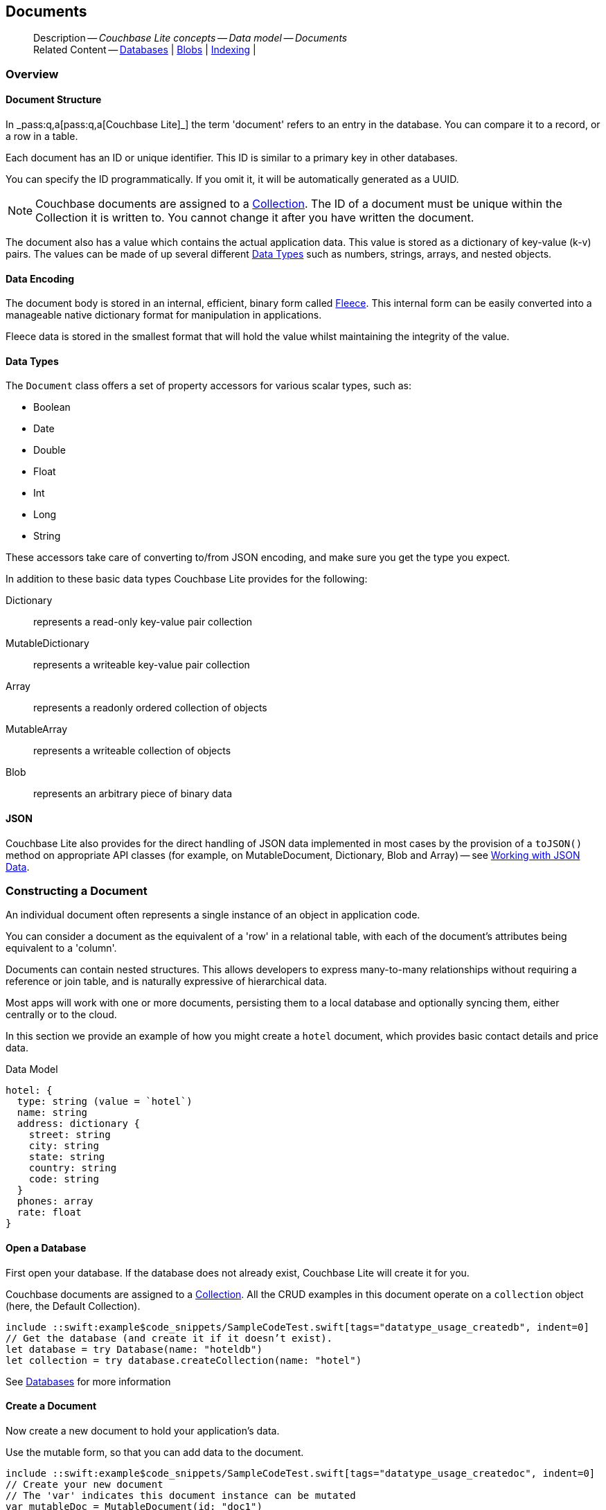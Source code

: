 :docname: document
:page-module: swift
:page-relative-src-path: document.adoc
:page-origin-url: https://github.com/couchbase/docs-couchbase-lite.git
:page-origin-start-path:
:page-origin-refname: antora-assembler-simplification
:page-origin-reftype: branch
:page-origin-refhash: (worktree)
[#swift:document:::]
== Documents
:page-aliases: learn/swift-document.adoc
:page-toclevels: 2@
:page-role:
:description: Couchbase Lite concepts -- Data model -- Documents



// BEGIN -- inclusion -- {module-partials}_define_module_attributes.adoc
//  Usage:  Here we define module specific attributes. It is invoked during the compilation of a page,
//          making all attributes available for use on the page.
//  UsedBy: ROOT:partial$_std_cbl_hdr.adoc

// BEGIN::module page attributes
//
// CBL-Swift Maintenance release number
//

// VECTOR SEARCH attributes
//




// BEGIN - Set attributes pointing to API references for this module

// API Reference Links
//
//




// Supporting Data Type Classes


// DATABASE CLASSES






// Begin -- DatabaseConfiguration
// End -- DatabaseConfiguration




// deprecated 2.8
//
// :url-api-method-database-compact: https://docs.couchbase.com/mobile/{major}.{minor}.{maintenance-ios}{empty}/couchbase-lite-swift/Classes/Database.html#/s:18CouchbaseLiteSwift8DatabaseC7compactyyKF[Database.compact()]








// links for documents pages






// QUERY RELATED CLASSES and METHODS

// Query class and methods

// Expression class and methods
// :url-api-references-query-classes: https://docs.couchbase.com/mobile/{major}.{minor}.{maintenance-ios}{empty}/couchbase-lite-swift/Classes/[Query Class index]



// ArrayFunction class and methods


// API Results Class and methods


// Function class and methods
//

// Where class and methods
//

// orderby class and methods
//

// GroupBy class and methods
//

// URLEndpointConfiguration




















// diag: Env+Module swift




// Replicator API




[Replicator.pendingDocumentIds()]



// Replicator Status



// :url-api-enum-replicator-status: https://docs.couchbase.com/mobile/{major}.{minor}.{maintenance-ios}{empty}/couchbase-lite-swift/Classes/Replicator/Status.html[Status struct]
// :url-api-enum-replicator-activity: https://docs.couchbase.com/mobile/{major}.{minor}.{maintenance-ios}{empty}/couchbase-lite-swift/Classes/Replicator/ActivityLevel.html[ActivityLevel enum]
// :url-api-enum-replicator-progress: https://docs.couchbase.com/mobile/{major}.{minor}.{maintenance-ios}{empty}/couchbase-lite-swift/Classes/Replicator/Progress.html[Progress struct]


// ReplicatorConfiguration API









// Begin Replicator Retry Config



// :url-api-prop-replicator-config-ServerCertificateVerificationMode: https://docs.couchbase.com/mobile/{major}.{minor}.{maintenance-ios}{empty}/couchbase-lite-swift/Structs/ReplicatorConfiguration.html#/s:18CouchbaseLiteSwift23ReplicatorConfigurationC33serverCertificateVerificationModeAA06ServerghI0Ovp[serverCertificateVerificationMode]

// :url-api-enum-replicator-config-ServerCertificateVerificationMode: https://docs.couchbase.com/mobile/{major}.{minor}.{maintenance-ios}{empty}/couchbase-lite-swift/Structs/ReplicatorConfiguration.html{Enums/ServerCertificateVerificationMode.html[serverCertificateVerificationMode enum]













// Metadata API



// BEGIN Logs and logging references







// END  Logs and logging references



// End define module specific attributes

// BEGIN::module page attributes
// :snippet-p2psync-ws: {snippets-p2psync-ws--swift}

// END::Local page attributes

// Inclusion
[abstract]
--
Description -- _{description}_ +
Related Content -- xref:swift:database.adoc[Databases] | xref:swift:blob.adoc[Blobs] | xref:swift:indexing.adoc[Indexing] |
--




[discrete#swift:document:::overview]
=== Overview


[discrete#swift:document:::document-structure]
==== Document Structure

In pass:q,a[_pass:q,a[pass:q,a[Couchbase{nbsp}Lite]]_] the term 'document' refers to an entry in the database.
You can compare it to a record, or a row in a table.

Each document has an ID or unique identifier.
This ID is similar to a primary key in other databases.

You can specify the ID programmatically.
If you omit it, it will be automatically generated as a UUID.

NOTE: Couchbase documents are assigned to a <<swift:database:::database-concepts,Collection>>.
The ID of a document must be unique within the Collection it is written to.
You cannot change it after you have written the document.

The document also has a value which contains the actual application data.
This value is stored as a dictionary of key-value (k-v) pairs.
The values can be made of up several different <<swift:document:::data-types>> such as numbers, strings, arrays, and nested objects.


[discrete#swift:document:::data-encoding]
==== Data Encoding

The document body is stored in an internal, efficient, binary form called
https://github.com/couchbaselabs/fleece#readme[Fleece].
This internal form can be easily converted into a manageable native dictionary format for manipulation in applications.

Fleece data is stored in the smallest format that will hold the value whilst maintaining the integrity of the value.






[discrete#swift:document:::data-types]
==== Data Types

The `Document` class offers a set of property accessors for various scalar types, such as:

* Boolean
* Date
* Double
* Float
* Int
* Long
* String

These accessors take care of converting to/from JSON encoding, and make sure you get the type you expect.

In addition to these basic data types Couchbase Lite provides for the following:

Dictionary:: represents a read-only key-value pair collection
MutableDictionary:: represents a writeable key-value pair collection
Array:: represents a readonly ordered collection of objects
MutableArray:: represents a writeable collection of objects
Blob:: represents an arbitrary piece of binary data



[discrete#swift:document:::json]
==== JSON

Couchbase Lite also provides for the direct handling of JSON data implemented in most cases by the provision of a pass:a,q[`toJSON()`] method on appropriate API classes (for example, on MutableDocument, Dictionary, Blob and Array) -- see <<swift:document:::lbl-json-data>>.


[discrete#swift:document:::constructing-a-document]
=== Constructing a Document


An individual document often represents a single instance of an object in application code.

You can consider a document as the equivalent of a 'row' in a relational table,
with each of the document's attributes being equivalent to a 'column'.

Documents can contain nested structures.
This allows developers to express many-to-many relationships without requiring a reference or join table,
and is naturally expressive of hierarchical data.

Most apps will work with one or more documents, persisting them to a local database and optionally syncing them, either centrally or to the cloud.

In this section we provide an example of how you might create a `hotel` document, which provides basic contact details and price data.

.Data Model
[source]
----

hotel: {
  type: string (value = `hotel`)
  name: string
  address: dictionary {
    street: string
    city: string
    state: string
    country: string
    code: string
  }
  phones: array
  rate: float
}

----

[discrete#swift:document:::ex-usage]
==== Open a Database

First open your database.
If the database does not already exist, Couchbase Lite will create it for you.

Couchbase documents are assigned to a <<swift:database:::database-concepts,Collection>>.
All the CRUD examples in this document operate on a `collection` object (here, the Default Collection).

// BEGIN inclusion -- block -- block_tabbed_code.adoc
//
//  Allows for abstraction of the showing of snippet examples
//  which makes displaying tabbed snippets for platforms with
//  more than one native language to show -- Android (Kotlin and Java)
//
// This version does not add an example block
//
//  PARAMETERS:
//    param-tags comma-separated list of tags to include/exclude
//
//  USE:
//    :param_tags: query-access-json
//    include::partial$block_show_snippet.adoc[]
//    :param_tags!:
//


// Show Main Snippet
[source, swift]
----
include ::swift:example$code_snippets/SampleCodeTest.swift[tags="datatype_usage_createdb", indent=0]
// Get the database (and create it if it doesn’t exist).
let database = try Database(name: "hoteldb")
let collection = try database.createCollection(name: "hotel")

----





// Tidy-up attributes created
// END -- block_tabbed_code.adoc

See xref:swift:database.adoc[Databases] for more information

[discrete#swift:document:::create-a-document]
==== Create a Document

Now create a new document to hold your application's data.

Use the mutable form, so that you can add data to the document.

// BEGIN inclusion -- block -- block_tabbed_code.adoc
//
//  Allows for abstraction of the showing of snippet examples
//  which makes displaying tabbed snippets for platforms with
//  more than one native language to show -- Android (Kotlin and Java)
//
// This version does not add an example block
//
//  PARAMETERS:
//    param-tags comma-separated list of tags to include/exclude
//
//  USE:
//    :param_tags: query-access-json
//    include::partial$block_show_snippet.adoc[]
//    :param_tags!:
//


// Show Main Snippet
[source, swift]
----
include ::swift:example$code_snippets/SampleCodeTest.swift[tags="datatype_usage_createdoc", indent=0]
// Create your new document
// The 'var' indicates this document instance can be mutated
var mutableDoc = MutableDocument(id: "doc1")

----





// Tidy-up attributes created
// END -- block_tabbed_code.adoc

For more on using *Documents*, see <<swift:document:::document-initializers>> and <<swift:document:::mutability>>.

[discrete#swift:document:::create-a-dictionary]
==== Create a Dictionary

Now create a mutable dictionary (`address`).

Each element of the dictionary value will be directly accessible via its own key.

// BEGIN inclusion -- block -- block_tabbed_code.adoc
//
//  Allows for abstraction of the showing of snippet examples
//  which makes displaying tabbed snippets for platforms with
//  more than one native language to show -- Android (Kotlin and Java)
//
// This version does not add an example block
//
//  PARAMETERS:
//    param-tags comma-separated list of tags to include/exclude
//
//  USE:
//    :param_tags: query-access-json
//    include::partial$block_show_snippet.adoc[]
//    :param_tags!:
//


// Show Main Snippet
[source, swift]
----
include ::swift:example$code_snippets/SampleCodeTest.swift[tags="datatype_usage_mutdict", indent=0]
// Create and populate mutable dictionary
// Create a new mutable dictionary and populate some keys/values
var address = MutableDictionaryObject()
address.setString("1 Main st.", forKey: "street")
address.setString("San Francisco", forKey: "city")
address.setString("CA", forKey: "state")
address.setString("USA", forKey: "country")
address.setString("90210", forKey: "code")

----





// Tidy-up attributes created
// END -- block_tabbed_code.adoc

Learn more about <<swift:document:::using-dictionaries>>.

[discrete#swift:document:::create-an-array]
==== Create an Array

Since the hotel may have multiple contact numbers, provide a field (`phones`) as a mutable array.

// BEGIN inclusion -- block -- block_tabbed_code.adoc
//
//  Allows for abstraction of the showing of snippet examples
//  which makes displaying tabbed snippets for platforms with
//  more than one native language to show -- Android (Kotlin and Java)
//
// This version does not add an example block
//
//  PARAMETERS:
//    param-tags comma-separated list of tags to include/exclude
//
//  USE:
//    :param_tags: query-access-json
//    include::partial$block_show_snippet.adoc[]
//    :param_tags!:
//


// Show Main Snippet
[source, swift]
----
include ::swift:example$code_snippets/SampleCodeTest.swift[tags="datatype_usage_mutarray", indent=0]
// Create and populate mutable array
var phones = MutableArrayObject()
phones.addString("650-000-0000")
phones.addString("650-000-0001")

----





// Tidy-up attributes created
// END -- block_tabbed_code.adoc

Learn more about <<swift:document:::using-arrays>>

[discrete#swift:document:::populate-a-document]
==== Populate a Document

Now add your data to the mutable document created earlier.
Each data item is stored as a key-value pair.

// BEGIN inclusion -- block -- block_tabbed_code.adoc
//
//  Allows for abstraction of the showing of snippet examples
//  which makes displaying tabbed snippets for platforms with
//  more than one native language to show -- Android (Kotlin and Java)
//
// This version does not add an example block
//
//  PARAMETERS:
//    param-tags comma-separated list of tags to include/exclude
//
//  USE:
//    :param_tags: query-access-json
//    include::partial$block_show_snippet.adoc[]
//    :param_tags!:
//


// Show Main Snippet
[source, swift]
----
include ::swift:example$code_snippets/SampleCodeTest.swift[tags="datatype_usage_populate", indent=0]
// Initialize and populate the document

// Add document type and hotel name as string
mutableDoc.setString("hotel", forKey:"type")
mutableDoc.setString("Hotel Java Mo", forKey:"name")

// Add average room rate (float)
mutableDoc.setFloat(121.75, forKey:"room_rate")

// Add address (dictionary)
mutableDoc.setDictionary(address, forKey: "address")

// Add phone numbers(array)
mutableDoc.setArray(phones, forKey:"phones")

----





// Tidy-up attributes created
// END -- block_tabbed_code.adoc


NOTE: Couchbase recommend using a `type` attribute to define each logical document type.


[discrete#swift:document:::save-a-document]
==== Save a Document

Now persist the populated document to your Couchbase Lite database.
This will auto-generate the document id.

// BEGIN inclusion -- block -- block_tabbed_code.adoc
//
//  Allows for abstraction of the showing of snippet examples
//  which makes displaying tabbed snippets for platforms with
//  more than one native language to show -- Android (Kotlin and Java)
//
// This version does not add an example block
//
//  PARAMETERS:
//    param-tags comma-separated list of tags to include/exclude
//
//  USE:
//    :param_tags: query-access-json
//    include::partial$block_show_snippet.adoc[]
//    :param_tags!:
//


// Show Main Snippet
[source, swift]
----
include ::swift:example$code_snippets/SampleCodeTest.swift[tags="datatype_usage_persist", indent=0]
try! collection.save(document:mutableDoc)

----





// Tidy-up attributes created
// END -- block_tabbed_code.adoc

[discrete#swift:document:::close-the-database]
==== Close the Database

With your document saved, you can now close our Couchbase Lite database.

// BEGIN inclusion -- block -- block_tabbed_code.adoc
//
//  Allows for abstraction of the showing of snippet examples
//  which makes displaying tabbed snippets for platforms with
//  more than one native language to show -- Android (Kotlin and Java)
//
// This version does not add an example block
//
//  PARAMETERS:
//    param-tags comma-separated list of tags to include/exclude
//
//  USE:
//    :param_tags: query-access-json
//    include::partial$block_show_snippet.adoc[]
//    :param_tags!:
//


// Show Main Snippet
[source, swift]
----
include ::swift:example$code_snippets/SampleCodeTest.swift[tags="datatype_usage_closedb", indent=0]
do {
    try database.close()
} catch {
    print(error)
}

----





// Tidy-up attributes created
// END -- block_tabbed_code.adoc



[discrete#swift:document:::working-with-data]
=== Working with Data


[discrete#swift:document:::checking-a-documents-properties]
==== Checking a Document's Properties

To check whether a given property exists in the document, use the https://docs.couchbase.com/mobile/{major}.{minor}.{maintenance-ios}{empty}/couchbase-lite-swift/Classes/Document.html#/s:18CouchbaseLiteSwift8DocumentC8contains3keySbSS_tF[Document.Contains(key:)] method.

If you try to access a property which doesn't exist in the document, the call will return the default value for that getter method (0 for https://docs.couchbase.com/mobile/{major}.{minor}.{maintenance-ios}{empty}/couchbase-lite-swift/Classes/Document.html#/s:18CouchbaseLiteSwift8DocumentC3int6forKeySiSS_tF[Document.int()] 0.0 for https://docs.couchbase.com/mobile/{major}.{minor}.{maintenance-ios}{empty}/couchbase-lite-swift/Classes/Document.html#/s:18CouchbaseLiteSwift8DocumentC5float6forKeySfSS_tF[Document.float()] etc.).


[discrete#swift:document:::date-accessors]
==== Date accessors

Couchbase Lite offers _Date_ accessors as a convenience.
Dates are a common data type, but JSON doesn't natively support them, so the convention is to store them as strings in ISO-8601 format.

.Date Getter
[#ex-date-getter]
// BEGIN inclusion -- block -- block_tabbed_code_example.adoc
//
//  Allows for abstraction of the showing of snippet examples
//  which makes displaying tabbed snippets for platforms with
//  more than one native language to show -- Android (Kotlin and Java)
//
// Surrounds code in Example block
//
//  PARAMETERS:
//    param-tags comma-separated list of tags to include/exclude
//    param-leader text for opening para of an example block
//
//  USE:
//    :param_tags: query-access-json
//    include::partial$block_show_snippet.adoc[]
//    :param_tags!:
//

[#swift:document:::ex-date-getter]
====

pass:q,a[This example sets the date on the `createdAt` property and reads it back using the https://docs.couchbase.com/mobile/{major}.{minor}.{maintenance-ios}{empty}/couchbase-lite-swift/Classes/Document.html#/s:18CouchbaseLiteSwift8DocumentC4date6forKey10Foundation4DateVSgSS_tF[Document.date()] accessor method.]

// Show Main Snippet
[source, swift]
----
include ::swift:example$code_snippets/SampleCodeTest.swift[tags="date-getter", indent=0]
let mutableDoc = MutableDocument(id: "xyz")
mutableDoc.setValue(Date(), forKey: "createdAt")

guard let doc = try collection.document(id: "xyz") else { return }
let date = doc.date(forKey: "createdAt")
----




// close example block

====

// Tidy-up atttibutes created
// END -- block_show_snippet.doc


[discrete#swift:document:::using-dictionaries]
==== Using Dictionaries

.API References

* https://docs.couchbase.com/mobile/{major}.{minor}.{maintenance-ios}{empty}/couchbase-lite-swift/Classes/DictionaryObject.html[property accessors]

* https://docs.couchbase.com/mobile/{major}.{minor}.{maintenance-ios}{empty}/couchbase-lite-swift/Classes/MutableDictionaryObject.html[MutableDictionaryObject]


.Read Only
[#ex-dict]
// :param-leader: pass:q,a[Changes to the document are persisted to the database when the `save` method is called.]
// BEGIN inclusion -- block -- block_tabbed_code_example.adoc
//
//  Allows for abstraction of the showing of snippet examples
//  which makes displaying tabbed snippets for platforms with
//  more than one native language to show -- Android (Kotlin and Java)
//
// Surrounds code in Example block
//
//  PARAMETERS:
//    param-tags comma-separated list of tags to include/exclude
//    param-leader text for opening para of an example block
//
//  USE:
//    :param_tags: query-access-json
//    include::partial$block_show_snippet.adoc[]
//    :param_tags!:
//

[#swift:document:::ex-dict]
====


// Show Main Snippet
[source, swift]
----
include ::swift:example$code_snippets/SampleCodeTest.swift[tags="datatype_dictionary", indent=0]
// NOTE: No error handling, for brevity (see getting started)
guard let doc = try collection.document(id:"doc1") else { return }

// Getting a dictionary from the document's properties
guard let dict = doc.dictionary(forKey: "address") else { return }

// Access a value with a key from the dictionary
guard let street = dict.string(forKey: "street") else { return }

// Iterate dictionary
for key in dict.keys {
    print("Key \(key) = \(dict.value(forKey:key) ?? "--")")
}

// Create a mutable copy
let mutableDict = dict.toMutable()
----




// close example block

====

// Tidy-up atttibutes created
// END -- block_show_snippet.doc


.Mutable
[#ex-mutdict]
// :param-leader: pass:q,a[Changes to the document are persisted to the database when the `save` method is called.]
// BEGIN inclusion -- block -- block_tabbed_code_example.adoc
//
//  Allows for abstraction of the showing of snippet examples
//  which makes displaying tabbed snippets for platforms with
//  more than one native language to show -- Android (Kotlin and Java)
//
// Surrounds code in Example block
//
//  PARAMETERS:
//    param-tags comma-separated list of tags to include/exclude
//    param-leader text for opening para of an example block
//
//  USE:
//    :param_tags: query-access-json
//    include::partial$block_show_snippet.adoc[]
//    :param_tags!:
//

[#swift:document:::ex-mutdict]
====


// Show Main Snippet
[source, swift]
----
include ::swift:example$code_snippets/SampleCodeTest.swift[tags="datatype_mutable_dictionary", indent=0]
// Create a new mutable dictionary and populate some keys/values
let mutableDict = MutableDictionaryObject()
mutableDict.setString("1 Main st.", forKey: "street")
mutableDict.setString("San Francisco", forKey: "city")

// Add the dictionary to a document's properties and save the document
let mutableDoc = MutableDocument(id: "doc1")
mutableDoc.setDictionary(mutableDict, forKey: "address")
try! collection.save(document:mutableDoc)

----




// close example block

====

// Tidy-up atttibutes created
// END -- block_show_snippet.doc

[discrete#swift:document:::using-arrays]
==== Using Arrays

.API References
* https://docs.couchbase.com/mobile/{major}.{minor}.{maintenance-ios}{empty}/couchbase-lite-swift/Classes/ArrayObject.html[ArrayObject]

* https://docs.couchbase.com/mobile/{major}.{minor}.{maintenance-ios}{empty}/couchbase-lite-swift/Classes/MutableArrayObject.html[MutableArrayObject]

.Read Only
[#ex-array]
// :param-leader: pass:q,a[Changes to the document are persisted to the database when the `save` method is called.]
// BEGIN inclusion -- block -- block_tabbed_code_example.adoc
//
//  Allows for abstraction of the showing of snippet examples
//  which makes displaying tabbed snippets for platforms with
//  more than one native language to show -- Android (Kotlin and Java)
//
// Surrounds code in Example block
//
//  PARAMETERS:
//    param-tags comma-separated list of tags to include/exclude
//    param-leader text for opening para of an example block
//
//  USE:
//    :param_tags: query-access-json
//    include::partial$block_show_snippet.adoc[]
//    :param_tags!:
//

[#swift:document:::ex-array]
====


// Show Main Snippet
[source, swift]
----
include ::swift:example$code_snippets/SampleCodeTest.swift[tags="datatype_array", indent=0]
guard let doc = try collection.document(id:"doc1") else { return }

// Getting a phones array from the document's properties
guard let array = doc.array(forKey: "phones") else { return }

// Access an array element by index
if array.count >= 0, let val = array.string(at: 0) {
    phone = val
}

// Iterate dictionary
for (index, element) in array.enumerated() {
    print("Index \(index) = \(element)")
}

// Create a mutable copy
let mutableArray = array.toMutable()
----




// close example block

====

// Tidy-up atttibutes created
// END -- block_show_snippet.doc

.Mutable
[#ex-mutarray]
// :param-leader: pass:q,a[Changes to the document are persisted to the database when the `save` method is called.]
// BEGIN inclusion -- block -- block_tabbed_code_example.adoc
//
//  Allows for abstraction of the showing of snippet examples
//  which makes displaying tabbed snippets for platforms with
//  more than one native language to show -- Android (Kotlin and Java)
//
// Surrounds code in Example block
//
//  PARAMETERS:
//    param-tags comma-separated list of tags to include/exclude
//    param-leader text for opening para of an example block
//
//  USE:
//    :param_tags: query-access-json
//    include::partial$block_show_snippet.adoc[]
//    :param_tags!:
//

[#swift:document:::ex-mutarray]
====


// Show Main Snippet
[source, swift]
----
include ::swift:example$code_snippets/SampleCodeTest.swift[tags="datatype_mutable_array", indent=0]
// Create a new mutable array and populate data into the array
var mutableArray = MutableArrayObject()
mutableArray.addString("650-000-0000")
mutableArray.addString("650-000-0001")

    // Set the array to document's properties and save the document
let mutableDoc = MutableDocument(id: "doc1")
mutableDoc.setArray(mutableArray, forKey:"phones")
try collection.save(document:mutableDoc)
----




// close example block

====

// Tidy-up atttibutes created
// END -- block_show_snippet.doc


[discrete#swift:document:::using-blobs]
==== Using Blobs

For more on working with blobs, see xref:swift:blob.adoc[Blobs]


[discrete#swift:document:::document-initializers]
=== Document Initializers


You can use the following methods/initializers:

* Use the https://docs.couchbase.com/mobile/{major}.{minor}.{maintenance-ios}{empty}/couchbase-lite-swift/Classes/MutableDocument.html#/s:18CouchbaseLiteSwift15MutableDocumentCACycfc[MutableDocument()] initializer to create a new document where the document ID is randomly generated by the database.

* Use the https://docs.couchbase.com/mobile/{major}.{minor}.{maintenance-ios}{empty}/couchbase-lite-swift/Classes/MutableDocument.html#/s:18CouchbaseLiteSwift15MutableDocumentC2idACSSSg_tcfc[MutableDocument(String id)] initializer to create a new document with a specific ID.

* Use the {url-api-method-collection-getdocument} method to get a document.
If the document doesn't exist in the collection, the method will return `null`.
You can use this behavior to check if a document with a given ID already exists in the collection.


.Persist a document
[#ex-persists-doc]
// BEGIN inclusion -- block -- block_tabbed_code_example.adoc
//
//  Allows for abstraction of the showing of snippet examples
//  which makes displaying tabbed snippets for platforms with
//  more than one native language to show -- Android (Kotlin and Java)
//
// Surrounds code in Example block
//
//  PARAMETERS:
//    param-tags comma-separated list of tags to include/exclude
//    param-leader text for opening para of an example block
//
//  USE:
//    :param_tags: query-access-json
//    include::partial$block_show_snippet.adoc[]
//    :param_tags!:
//

[#swift:document:::ex-persists-doc]
====

pass:q,a[The following code example creates a document and persists it to the database.]

// Show Main Snippet
[source, swift]
----
include ::swift:example$code_snippets/SampleCodeTest.swift[tags="initializer", indent=0]
let doc = MutableDocument()
    .setString("task", forKey: "type")
    .setString("todo", forKey: "owner")
    .setDate(Date(), forKey: "createdAt")
try collection.save(document: doc)
----




// close example block

====

// Tidy-up atttibutes created
// END -- block_show_snippet.doc


[discrete#swift:document:::mutability]
=== Mutability


By default, a document is immutable when it is read from the database.
Use the https://docs.couchbase.com/mobile/{major}.{minor}.{maintenance-ios}{empty}/couchbase-lite-swift/Classes/Document.html#/s:18CouchbaseLiteSwift8DocumentC9toMutableAA0fD0CyF[Document.toMutable()] to create an updatable instance of the document.


.Make a mutable document
[#ex-update-doc]
// BEGIN inclusion -- block -- block_tabbed_code_example.adoc
//
//  Allows for abstraction of the showing of snippet examples
//  which makes displaying tabbed snippets for platforms with
//  more than one native language to show -- Android (Kotlin and Java)
//
// Surrounds code in Example block
//
//  PARAMETERS:
//    param-tags comma-separated list of tags to include/exclude
//    param-leader text for opening para of an example block
//
//  USE:
//    :param_tags: query-access-json
//    include::partial$block_show_snippet.adoc[]
//    :param_tags!:
//

[#swift:document:::ex-update-doc]
====

pass:q,a[Changes to the document are persisted to the database when the `save` method is called.]

// Show Main Snippet
[source, swift]
----
include ::swift:example$code_snippets/SampleCodeTest.swift[tags="update-document", indent=0]
guard let doc = try collection.document(id: "xyz") else { return }
let mutableDocument = doc.toMutable()
mutableDocument.setString("apples", forKey: "name")
try collection.save(document: mutableDocument)
----




// close example block

====

// Tidy-up atttibutes created
// END -- block_show_snippet.doc

NOTE: Any user change to the value of reserved keys (`_id`, `_rev` or `_deleted`) will be detected when a document is saved and will result in an exception (Error Code 5 -- `CorruptRevisionData`) -- see also <<swift:document:::lbl-doc-constraints>>.


[discrete#swift:document:::document-conversion]
=== Document Conversion


You can convert a `Document` to a plain dictionary type and/or to a JSON string.
This can often be useful to pass the document contents as a plain object to another method.

.Convert document
[#ex-conv-doc]
// BEGIN inclusion -- block -- block_tabbed_code_example.adoc
//
//  Allows for abstraction of the showing of snippet examples
//  which makes displaying tabbed snippets for platforms with
//  more than one native language to show -- Android (Kotlin and Java)
//
// Surrounds code in Example block
//
//  PARAMETERS:
//    param-tags comma-separated list of tags to include/exclude
//    param-leader text for opening para of an example block
//
//  USE:
//    :param_tags: query-access-json
//    include::partial$block_show_snippet.adoc[]
//    :param_tags!:
//

[#swift:document:::ex-conv-doc]
====


// Show Main Snippet
[source, swift]
----
include ::swift:example$code_snippets/SampleCodeTest.swift[tags="to-dictionary;to-json", indent=0]
guard let doc = try collection.document(id: "xyz") else { return }
print(doc.toDictionary())
guard let doc = try collection.document(id: "xyz") else { return }
print(doc.toJSON())
----




// close example block

====

// Tidy-up atttibutes created
// END -- block_show_snippet.doc



[discrete#swift:document:::batch-operations]
=== Batch operations

If you're making multiple changes to a database at once, it's faster to group them together.
The following example persists a few documents in batch.

.Batch operations
[#ex-batch-ops]
// BEGIN inclusion -- block -- block_tabbed_code_example.adoc
//
//  Allows for abstraction of the showing of snippet examples
//  which makes displaying tabbed snippets for platforms with
//  more than one native language to show -- Android (Kotlin and Java)
//
// Surrounds code in Example block
//
//  PARAMETERS:
//    param-tags comma-separated list of tags to include/exclude
//    param-leader text for opening para of an example block
//
//  USE:
//    :param_tags: query-access-json
//    include::partial$block_show_snippet.adoc[]
//    :param_tags!:
//

[#swift:document:::ex-batch-ops]
====


// Show Main Snippet
[source, swift]
----
include ::swift:example$code_snippets/SampleCodeTest.swift[tags="batch", indent=0]
do {
    try database.inBatch {
        for i in 0...10 {
            let doc = MutableDocument()
            doc.setValue("user", forKey: "type")
            doc.setValue("user \(i)", forKey: "name")
            doc.setBoolean(false, forKey: "admin")
            try collection.save(document: doc)
            print("saved user document \(doc.string(forKey: "name")!)")
        }
    }
} catch let error {
    print(error.localizedDescription)
}
----




// close example block

====

// Tidy-up atttibutes created
// END -- block_show_snippet.doc

At the *local* level this operation is still transactional: no other `Database` instances, including ones managed by the replicator can make changes during the execution of the block, and other instances will not see partial changes.
But Couchbase Mobile is a distributed system, and due to the way replication works, there's no guarantee that Sync Gateway or other devices will receive your changes all at once.


[discrete#swift:document:::document-change-events]
=== Document change events

You can register for document changes.
The following example registers for changes to the document with ID `user.john` and prints the `verified_account` property when a change is detected.


.Document change events
[#ex-doc-events]
// BEGIN inclusion -- block -- block_tabbed_code_example.adoc
//
//  Allows for abstraction of the showing of snippet examples
//  which makes displaying tabbed snippets for platforms with
//  more than one native language to show -- Android (Kotlin and Java)
//
// Surrounds code in Example block
//
//  PARAMETERS:
//    param-tags comma-separated list of tags to include/exclude
//    param-leader text for opening para of an example block
//
//  USE:
//    :param_tags: query-access-json
//    include::partial$block_show_snippet.adoc[]
//    :param_tags!:
//

[#swift:document:::ex-doc-events]
====


// Show Main Snippet
[source, swift]
----
include ::swift:example$code_snippets/SampleCodeTest.swift[tags="document-listener", indent=0]
weak var wCollection = collection
let token = collection.addDocumentChangeListener(id: "user.john") { (change) in
    if let doc = try? wCollection?.document(id: change.documentID) {
        print("Status :: \(doc?.string(forKey: "verified_account") ?? "--")")
    }
}
----




// close example block

====

// Tidy-up atttibutes created
// END -- block_show_snippet.doc



[discrete#swift:document:::document-expiration]
=== Document Expiration

Document expiration allows users to set the expiration date for a document.
When the document expires, it is purged from the database.
The purge is not replicated to Sync Gateway.

.Set document expiration
[#ex-set-doc-exp]
// BEGIN inclusion -- block -- block_tabbed_code_example.adoc
//
//  Allows for abstraction of the showing of snippet examples
//  which makes displaying tabbed snippets for platforms with
//  more than one native language to show -- Android (Kotlin and Java)
//
// Surrounds code in Example block
//
//  PARAMETERS:
//    param-tags comma-separated list of tags to include/exclude
//    param-leader text for opening para of an example block
//
//  USE:
//    :param_tags: query-access-json
//    include::partial$block_show_snippet.adoc[]
//    :param_tags!:
//

[#swift:document:::ex-set-doc-exp]
====

This example sets the TTL for a document to 1 day from the current time.

// Show Main Snippet
[source, swift]
----
include ::swift:example$code_snippets/SampleCodeTest.swift[tags="document-expiration", indent=0]
// Purge the document one day from now
let ttl = Calendar.current.date(byAdding: .day, value: 1, to: Date())
try collection.setDocumentExpiration(id: "doc123", expiration: ttl)

// Reset expiration
try collection.setDocumentExpiration(id: "doc1", expiration: nil)

// Query documents that will be expired in less than five minutes
let fiveMinutesFromNow = Date(timeIntervalSinceNow: 60 * 5).timeIntervalSince1970
let query = QueryBuilder
    .select(SelectResult.expression(Meta.id))
    .from(DataSource.collection(collection))
    .where(
        Meta.expiration.lessThan(
            Expression.double(fiveMinutesFromNow)
        )
    )
----




// close example block

====

// Tidy-up atttibutes created
// END -- block_show_snippet.doc

You can set expiration for a whole Collection

[discrete#swift:document:::lbl-doc-constraints]
=== Document Constraints

Couchbase Lite APIs do not explicitly disallow the use of attributes with the underscore prefix at the top level of document.
This is to facilitate the creation of documents for use either in _local only_ mode where documents are not synced, or when used exclusively in peer-to-peer sync.

NOTE: "_id", :"_rev" and "_sequence" are reserved keywords and must not be used as top-level attributes -- see <<swift:document:::res-keys>>.

Users are cautioned that any attempt to sync such documents to Sync Gateway will result in an error.
To be future proof, you are advised to avoid creating such documents.
Use of these attributes for user-level data may result in undefined system behavior.

For more guidance -- see: xref:sync-gateway:ROOT:data-modeling.adoc[Sync Gateway - data modeling guidelines]

[#swift:document:::res-keys]
.Reserved Keys List
====

* _attachments

* _deleted footnote:fn1[Any change to this reserved key will be detected when it is saved and will result in a Couchbase exception (Error Code 5 -- `CorruptRevisionData`)]

* _id footnote:fn1[]

* _removed

* _rev footnote:fn1[]

* _sequence
====


[discrete#swift:document:::lbl-json-data]
=== Working with JSON Data

In this section::
<<swift:document:::lbl-array>>
| <<swift:document:::lbl-blob>>
| <<swift:document:::lbl-dictionary>>
| <<swift:document:::lbl-document>>
| <<swift:document:::lbl-result>>


The pass:a,q[`toJSON()`] typed-accessor means you can easily work with JSON data, native and Couchbase Lite objects.

[discrete#swift:document:::lbl-array]
==== Arrays

Convert an `ArrayObject` to and from JSON using the pass:a,q[`toJSON()`] and `toArray` methods -- see <<swift:document:::ex-array>>.

Additionally you can:

* Initialize a 'MutableArrayObject' using data supplied as a JSON string.
This is done using the `init(json)` constructor -- see: <<swift:document:::ex-array>>

* Convert an `ArrayFragment` object to a JSON String

* Set data with a JSON string using `setJSON()`

.Arrays as JSON strings
[#ex-array]
// BEGIN inclusion -- block -- block_tabbed_code_example.adoc
//
//  Allows for abstraction of the showing of snippet examples
//  which makes displaying tabbed snippets for platforms with
//  more than one native language to show -- Android (Kotlin and Java)
//
// Surrounds code in Example block
//
//  PARAMETERS:
//    param-tags comma-separated list of tags to include/exclude
//    param-leader text for opening para of an example block
//
//  USE:
//    :param_tags: query-access-json
//    include::partial$block_show_snippet.adoc[]
//    :param_tags!:
//

[#swift:document:::ex-array]
====


// Show Main Snippet
[source, swift]
----
include ::swift:example$code_snippets/SampleCodeTest.swift[tags="tojson-array", indent=0]
if let doc = try collection.document(id: "1000") {
    guard let array = doc.array(forKey: "list") else {
        return
    }

    let json = array.toJSON()
    print(json)
}
----




// close example block

====

// Tidy-up atttibutes created
// END -- block_show_snippet.doc

[discrete#swift:document:::lbl-blob]
==== Blobs
Convert a `Blob` to JSON using the `toJSON` method -- see <<swift:document:::ex-blob>>.

You can use `isBlob()` to check whether a given dictionary object is a blob or not -- see <<swift:document:::ex-blob>>.

Note that the blob object must first be saved to the database (generating the required metadata) before you can use the `toJSON` method.

[#ex-blob]
.Blobs as JSON strings
// BEGIN inclusion -- block -- block_tabbed_code_example.adoc
//
//  Allows for abstraction of the showing of snippet examples
//  which makes displaying tabbed snippets for platforms with
//  more than one native language to show -- Android (Kotlin and Java)
//
// Surrounds code in Example block
//
//  PARAMETERS:
//    param-tags comma-separated list of tags to include/exclude
//    param-leader text for opening para of an example block
//
//  USE:
//    :param_tags: query-access-json
//    include::partial$block_show_snippet.adoc[]
//    :param_tags!:
//

[#swift:document:::ex-blob]
====


// Show Main Snippet
[source, swift]
----
include ::swift:example$code_snippets/SampleCodeTest.swift[tags="tojson-blob", indent=0]
// Get a document
if let doc = try collection.document(id: "1000") {
    guard let blob = doc.blob(forKey: "avatar") else {
        return
    }

    let json = blob.toJSON()
    print(json)
}
----




// close example block

====

// Tidy-up atttibutes created
// END -- block_show_snippet.doc

See also: xref:swift:blob.adoc[Blobs]

[discrete#swift:document:::lbl-dictionary]
==== Dictionaries

Convert a `DictionaryObject` to and from JSON using the `toJSON` and `toDictionary` methods -- see <<swift:document:::ex-dictionary>>.

Additionally you can:

* Initialize a 'MutableDictionaryObject' using data supplied as a JSON string.
This is done using the `init(json)` constructor-- see: <<swift:document:::ex-dictionary>>

* Set data with a JSON string using `setJSON()`

[#ex-dictionary]
.Dictionaries as JSON strings
// BEGIN inclusion -- block -- block_tabbed_code_example.adoc
//
//  Allows for abstraction of the showing of snippet examples
//  which makes displaying tabbed snippets for platforms with
//  more than one native language to show -- Android (Kotlin and Java)
//
// Surrounds code in Example block
//
//  PARAMETERS:
//    param-tags comma-separated list of tags to include/exclude
//    param-leader text for opening para of an example block
//
//  USE:
//    :param_tags: query-access-json
//    include::partial$block_show_snippet.adoc[]
//    :param_tags!:
//

[#swift:document:::ex-dictionary]
====


// Show Main Snippet
[source, swift]
----
include ::swift:example$code_snippets/SampleCodeTest.swift[tags="tojson-dictionary", indent=0]
if let doc = try collection.document(id: "1000") {
    guard let dictionary = doc.dictionary(forKey: "dictionary") else {
        return
    }

    let json = dictionary.toJSON()
    print(json)
}
----




// close example block

====

// Tidy-up atttibutes created
// END -- block_show_snippet.doc

[discrete#swift:document:::lbl-document]
==== Documents

Convert a `Document` to and from JSON strings using the pass:a,q[`toJSON()`] and pass:a,q[`setJSON()`] methods -- see <<swift:document:::ex-document>>.

Additionally you can:

* Initialize a 'MutableDocument' using data supplied as a JSON string.
This is done using the `init(json)` or `init(id: json:)` constructor -- see: <<swift:document:::ex-document>>

* Set data with a JSON string using `setJSON()`

.Documents as JSON strings
[#ex-document]
// BEGIN inclusion -- block -- block_tabbed_code_example.adoc
//
//  Allows for abstraction of the showing of snippet examples
//  which makes displaying tabbed snippets for platforms with
//  more than one native language to show -- Android (Kotlin and Java)
//
// Surrounds code in Example block
//
//  PARAMETERS:
//    param-tags comma-separated list of tags to include/exclude
//    param-leader text for opening para of an example block
//
//  USE:
//    :param_tags: query-access-json
//    include::partial$block_show_snippet.adoc[]
//    :param_tags!:
//

[#swift:document:::ex-document]
====


// Show Main Snippet
[source, swift]
----
include ::swift:example$code_snippets/SampleCodeTest.swift[tags="query-get-all;tojson-document", indent=0]
let collection = try self.database.createCollection(name: "hotel")
let query = QueryBuilder
    .select(SelectResult.expression(Meta.id).as("metaId"))
    .from(DataSource.collection(collection))

if let doc = try collection.document(id: "doc-id") {
    let json = doc.toJSON()
    print(json)
}
----




// close example block

====

// Tidy-up atttibutes created
// END -- block_show_snippet.doc

[discrete#swift:document:::lbl-result]
==== Query Results as JSON

Convert a `Query Result` to JSON using its {to-JSON} accessor method.

// Inclusion block
[#ex-json]
.Using JSON Results
// BEGIN inclusion -- block -- block_tabbed_code_example.adoc
//
//  Allows for abstraction of the showing of snippet examples
//  which makes displaying tabbed snippets for platforms with
//  more than one native language to show -- Android (Kotlin and Java)
//
// Surrounds code in Example block
//
//  PARAMETERS:
//    param-tags comma-separated list of tags to include/exclude
//    param-leader text for opening para of an example block
//
//  USE:
//    :param_tags: query-access-json
//    include::partial$block_show_snippet.adoc[]
//    :param_tags!:
//

[#swift:document:::ex-json]
====

pass:q,a[Use https://docs.couchbase.com/mobile/{major}.{minor}.{maintenance-ios}{empty}/couchbase-lite-swift/Classes/Result.html#/s:18CouchbaseLiteSwift6ResultC6toJSONSSyF[result.toJSON()] to transform your result string into a JSON string, which can easily be serialized or used as required in your application. See <<swift:document:::ex-json>> for a working example.]

// Show Main Snippet
[source, swift]
----
include ::swift:example$code_snippets/SampleCodeTest.swift[tags="query-access-json", indent=0]

// In this example the Hotel class is defined using Codable
//
// class Hotel : Codable {
//   var id : String = "undefined"
//   var type : String = "hotel"
//   var name : String = "undefined"
//   var city : String = "undefined"
//   var country : String = "undefined"
//   var description : String? = ""
//   var text : String? = ""
//   ... other class content
// }

let results = try query.execute()
for row in  results {

    // get the result into a JSON String
    let jsonString = row.toJSON()

    let thisJsonObj:Dictionary =
    try (JSONSerialization.jsonObject(
        with: jsonString.data(using: .utf8)!,
        options: .allowFragments)
         as? [String: Any])!

    // Use Json Object to populate Native object
    // Use Codable class to unpack JSON data to native object
    var this_hotel: Hotel = try JSONDecoder().decode(Hotel.self, from: jsonString.data(using: .utf8)!) // <.>

    // ALTERNATIVELY unpack in steps
    this_hotel.id = thisJsonObj["id"] as! String
    this_hotel.name = thisJsonObj["name"] as? String
    this_hotel.type = thisJsonObj["type"] as? String
    this_hotel.city = thisJsonObj["city"] as? String
    hotels[this_hotel.id] = this_hotel

} // end for

----




// close example block

====

// Tidy-up atttibutes created
// END -- block_show_snippet.doc

.JSON String Format
[#swift:document:::ex-json-format]
If your query selects ALL then the JSON format will be:

[source, JSON]
----
{
  database-name: {
    key1: "value1",
    keyx: "valuex"
  }
}
----

If your query selects a sub-set of available properties then the JSON format will be:

[source, JSON]
----
{
  key1: "value1",
  keyx: "valuex"
}
----



// :param-add3-title: {empty}
// :param-reference: reference-p2psync


[discrete#swift:document:::related-content]
=== Related Content
++++
<div class="card-row three-column-row">
++++

[.column]
==== {empty}
.How to . . .
* xref:swift:gs-prereqs.adoc[Prerequisites]
* xref:swift:gs-install.adoc[Install]
* xref:swift:gs-build.adoc[Build and Run]


.

[discrete.colum#swift:document:::-2n]
==== {empty}
.Learn more . . .
* xref:swift:database.adoc[Databases]
* xref:swift:document.adoc[Documents]
* xref:swift:blob.adoc[Blobs]
* xref:swift:replication.adoc[Remote Sync Gateway]
* xref:swift:conflict.adoc[Handling Data Conflicts]

.


[.column]
// [.content]
[discrete#swift:document:::-3]
==== {empty}
.Dive Deeper . . .
//* Community
https://forums.couchbase.com/c/mobile/14[Mobile Forum] |
https://blog.couchbase.com/[Blog] |
https://docs.couchbase.com/tutorials/[Tutorials]


.



++++
</div>
++++

:page-toclevels: 2

